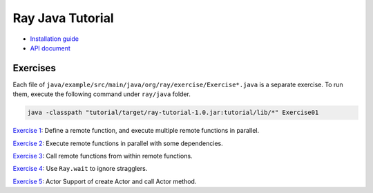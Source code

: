 Ray Java Tutorial
=================

- `Installation guide <https://github.com/ray-project/ray/tree/master/java/doc/installation.rst>`_
- `API document <https://github.com/ray-project/ray/tree/master/java/doc/api.rst>`_

Exercises
---------

Each file of ``java/example/src/main/java/org/ray/exercise/Exercise*.java`` is a separate exercise.
To run them, execute the following command under ``ray/java`` folder.

.. code-block:: shell

    java -classpath "tutorial/target/ray-tutorial-1.0.jar:tutorial/lib/*" Exercise01

`Exercise 1 <https://github.com/ray-project/ray/tree/master/java/tutorial/src/main/java/org/ray/exercise/Exercise01.java>`_: Define a remote function, and execute multiple remote functions in parallel.

`Exercise 2 <https://github.com/ray-project/ray/tree/master/java/tutorial/src/main/java/org/ray/exercise/Exercise02.java>`_: Execute remote functions in parallel with some dependencies.

`Exercise 3 <https://github.com/ray-project/ray/tree/master/java/tutorial/src/main/java/org/ray/exercise/Exercise03.java>`_: Call remote functions from within remote functions.

`Exercise 4 <https://github.com/ray-project/ray/tree/master/java/tutorial/src/main/java/org/ray/exercise/Exercise04.java>`_: Use ``Ray.wait`` to ignore stragglers.

`Exercise 5 <https://github.com/ray-project/ray/tree/master/java/tutorial/src/main/java/org/ray/exercise/Exercise08.java>`_: Actor Support of create Actor and call Actor method.
